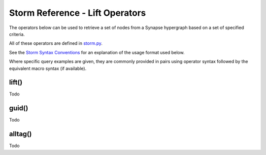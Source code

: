 Storm Reference - Lift Operators
================================

The operators below can be used to retrieve a set of nodes from a Synapse hypergraph based on a set of specified criteria.

All of these operators are defined in `storm.py`__.

See the `Storm Syntax Conventions`__ for an explanation of the usage format used below.

Where specific query examples are given, they are commonly provided in pairs using operator syntax followed by the equivalent macro syntax (if available).

lift()
------
Todo

guid()
------
Todo

alltag()
--------
Todo

.. _storm.py: ../../../synapse/lib/storm.py
__ storm.py_

.. _conventions: ../userguides/ug011_storm_basics.rst#syntax-conventions
__ conventions_
